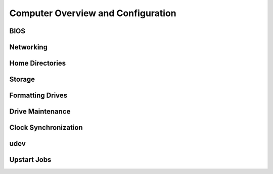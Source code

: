 Computer Overview and Configuration
-----------------------------------

BIOS
++++

Networking
++++++++++


Home Directories
++++++++++++++++

Storage
+++++++

Formatting Drives
+++++++++++++++++

Drive Maintenance
+++++++++++++++++

Clock Synchronization
+++++++++++++++++++++

udev
++++

Upstart Jobs
++++++++++++
